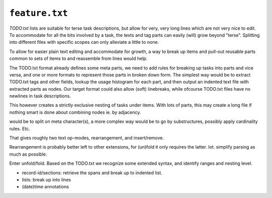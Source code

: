 ``feature.txt``
================

`TODO.txt` lists are suitable for terse task descriptions, but allow for
very, very long lines which are not very nice to edit. To accommodate for
all the bits involved by a task, the texts and tag parts can easily (will)
grow beyond "terse". Splitting into different files with specific scopes
can only alleviate a little to none.

To allow for easier plain text editing and accommodate for growth, a way to
break up items and pull-out reusable parts common to sets of items to and
reassemble from lines would help.

The TODO.txt format already defines some meta parts, we need to add
rules for breaking up tasks into parts and vice versa, and one or more
formats to represent those parts in broken down form.
The simplest way would be to extract TODO.txt tags and other fields, lookup
the usage histogram for each part, and then output an indented text file with
extracted parts as nodes. Our target format could also allow (soft)
linebreaks, while ofcourse TODO.txt files have no newlines in task descriptions.

This however creates a strictly exclusive nesting of tasks under items.
With lots of parts, this may create a long file if nothing smart is done
about combining nodes ie. by adjacency.


would be to split on meta character(s), a more complex way
would be to go by substructures, possibly apply cardinality rules. Etc.

That gives roughly two text op-modes, rearrangement, and insert/remove.

Rearrangement is probably better left to other extensions, for (un)fold it
only requires the latter. Iot. simplify parsing as much as possible.

Enter unfold/fold. Based on the TODO.txt we recognize some extended syntax,
and identify ranges and nesting level.

- record-id/sections: retrieve the spans and break up to indented list.
- lists: break up into lines
- (date)time annotations


..

